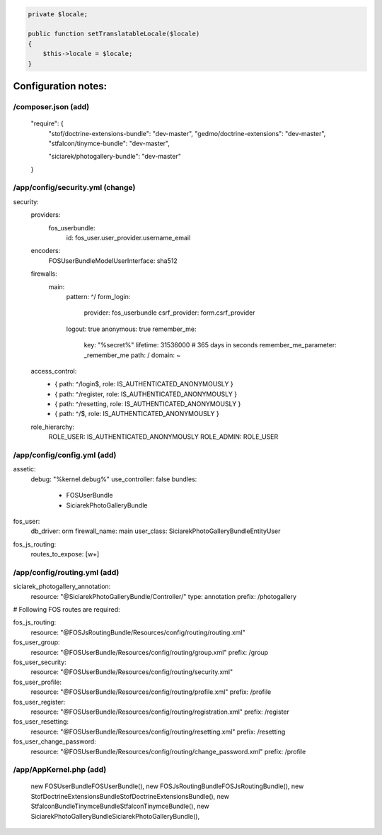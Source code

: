 .. code-block:: php

    private $locale;

    public function setTranslatableLocale($locale)
    {
        $this->locale = $locale;
    }



Configuration notes:
====================


/composer.json  (add)
--------------------------------------------------------------------------------

    "require": {
        "stof/doctrine-extensions-bundle": "dev-master",
        "gedmo/doctrine-extensions": "dev-master",
        "stfalcon/tinymce-bundle": "dev-master",

        "siciarek/photogallery-bundle": "dev-master"
    }

/app/config/security.yml  (change)
--------------------------------------------------------------------------------

security:
    providers:
        fos_userbundle:
            id: fos_user.user_provider.username_email

    encoders:
        FOS\UserBundle\Model\UserInterface: sha512

    firewalls:
        main:
            pattern: ^/
            form_login:
                provider: fos_userbundle
                csrf_provider: form.csrf_provider
            logout:       true
            anonymous:    true
            remember_me:
                key:      "%secret%"
                lifetime: 31536000  # 365 days in seconds
                remember_me_parameter: _remember_me
                path: /
                domain: ~

    access_control:
        - { path: ^/login$,        role: IS_AUTHENTICATED_ANONYMOUSLY }
        - { path: ^/register,      role: IS_AUTHENTICATED_ANONYMOUSLY }
        - { path: ^/resetting,     role: IS_AUTHENTICATED_ANONYMOUSLY }

        - { path: ^/$,             role: IS_AUTHENTICATED_ANONYMOUSLY }

    role_hierarchy:
        ROLE_USER:        IS_AUTHENTICATED_ANONYMOUSLY
        ROLE_ADMIN:       ROLE_USER


/app/config/config.yml (add)
--------------------------------------------------------------------------------

assetic:
    debug:          "%kernel.debug%"
    use_controller: false
    bundles:
      - FOSUserBundle
      - SiciarekPhotoGalleryBundle

fos_user:
    db_driver: orm
    firewall_name: main
    user_class: Siciarek\PhotoGalleryBundle\Entity\User

fos_js_routing:
    routes_to_expose: [\w+]

/app/config/routing.yml  (add)
--------------------------------------------------------------------------------

siciarek_photogallery_annotation:
    resource: "@SiciarekPhotoGalleryBundle/Controller/"
    type:     annotation
    prefix:   /photogallery

# Following FOS routes are required:

fos_js_routing:
    resource: "@FOSJsRoutingBundle/Resources/config/routing/routing.xml"

fos_user_group:
    resource: "@FOSUserBundle/Resources/config/routing/group.xml"
    prefix: /group

fos_user_security:
    resource: "@FOSUserBundle/Resources/config/routing/security.xml"

fos_user_profile:
    resource: "@FOSUserBundle/Resources/config/routing/profile.xml"
    prefix: /profile

fos_user_register:
    resource: "@FOSUserBundle/Resources/config/routing/registration.xml"
    prefix: /register

fos_user_resetting:
    resource: "@FOSUserBundle/Resources/config/routing/resetting.xml"
    prefix: /resetting

fos_user_change_password:
    resource: "@FOSUserBundle/Resources/config/routing/change_password.xml"
    prefix: /profile

/app/AppKernel.php (add)
--------------------------------------------------------------------------------

    new FOS\UserBundle\FOSUserBundle(),
    new FOS\JsRoutingBundle\FOSJsRoutingBundle(),
    new Stof\DoctrineExtensionsBundle\StofDoctrineExtensionsBundle(),
    new Stfalcon\Bundle\TinymceBundle\StfalconTinymceBundle(),
    new Siciarek\PhotoGalleryBundle\SiciarekPhotoGalleryBundle(),

